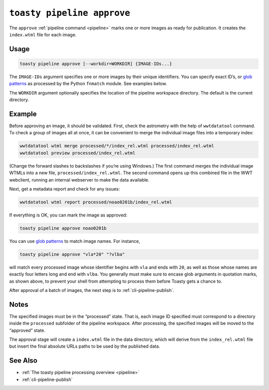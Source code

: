 .. _cli-pipeline-approve:

===========================
``toasty pipeline approve``
===========================

The ``approve`` :ref:`pipeline command <pipeline>` marks one or more images
as ready for publication. It creates the ``index.wtml`` file for each image.


Usage
=====

.. code-block:: shell

   toasty pipeline approve [--workdir=WORKDIR] {IMAGE-IDs...}

The ``IMAGE-IDs`` argument specifies one or more images by their unique
identifiers. You can specify exact ID’s, or `glob patterns`_ as processed by the
Python ``fnmatch`` module. See examples below.

.. _glob patterns: https://docs.python.org/3/library/fnmatch.html#module-fnmatch

The ``WORKDIR`` argument optionally specifies the location of the pipeline
workspace directory. The default is the current directory.


Example
=======

Before approving an image, it should be validated. First, check the astrometry
with the help of ``wwtdatatool`` command. To check a group of images all at once,
it can be convenient to merge the individual image files into a temporary index:

.. code-block:: shell

   wwtdatatool wtml merge processed/*/index_rel.wtml processed/index_rel.wtml
   wwtdatatool preview processed/index_rel.wtml

(Change the forward slashes to backslashes if you’re using Windows.) The first
command merges the individual image WTMLs into a new file,
``processed/index_rel.wtml``. The second command opens up this combined file in
the WWT webclient, running an internal webserver to make the data available.

Next, get a metadata report and check for any issues:

.. code-block:: shell

   wwtdatatool wtml report processed/noao0201b/index_rel.wtml

If everything is OK, you can mark the image as approved:

.. code-block:: shell

   toasty pipeline approve noao0201b

You can use `glob patterns`_ to match image names. For instance,

.. code-block:: shell

   toasty pipeline approve "vla*20" "?vlba"

will match every processed image whose identifier begins with ``vla`` and ends
with ``20``, as well as those whose names are exactly four letters long and end
with ``vlba``. You generally must make sure to encase glob arguments in
quotation marks, as shown above, to prevent your shell from attempting to
process them before Toasty gets a chance to.

After approval of a batch of images, the next step is to :ref:`cli-pipeline-publish`.


Notes
=====

The specified images must be in the “processed” state.  That is, each image ID
specified must correspond to a directory inside the ``processed`` subfolder of
the pipeline workspace. After processing, the specified images will be moved to
the “approved” state.

The approval stage will create a ``index.wtml`` file in the data directory,
which will derive from the ``index_rel.wtml`` file but insert the final absolute
URLs paths to be used by the published data.


See Also
========

- :ref:`The toasty pipeline processing overview <pipeline>`
- :ref:`cli-pipeline-publish`
